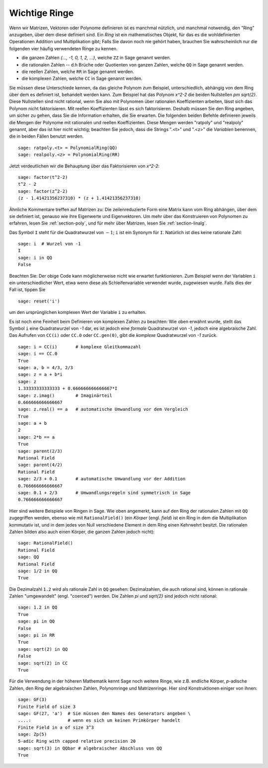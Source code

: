 .. _section-rings:

Wichtige Ringe
==============

Wenn wir Matrizen, Vektoren oder Polynome definieren ist es manchmal
nützlich, und manchmal notwendig, den "Ring" anzugeben, über dem diese
definiert sind. Ein *Ring* ist ein mathematisches Objekt, für das es
die wohldefinierten Operationen Addition und Multiplikation gibt; Falls
Sie davon noch nie gehört haben, brauchen Sie wahrscheinlich nur die
folgenden vier häufig verwendeten Ringe zu kennen.

* die ganzen Zahlen `\{..., -1, 0, 1, 2, ...\}`, welche ``ZZ`` in Sage
  genannt werden.
* die rationalen Zahlen -- d.h  Brüche oder Quotienten von ganzen
  Zahlen, welche ``QQ`` in Sage genannt werden.
* die reellen Zahlen, welche ``RR`` in Sage genannt werden.
* die komplexen Zahlen, welche ``CC`` in Sage genannt werden.

Sie müssen diese Unterschiede kennen, da das gleiche Polynom zum
Beispiel, unterschiedlich, abhängig von dem Ring über dem es definiert
ist, behandelt werden kann. Zum Beispiel hat das Polynom `x^2-2` die
beiden Nullstellen `\pm \sqrt{2}`.  Diese Nullstellen sind nicht
rational, wenn Sie also mit Polynomen über rationalen Koeffizienten
arbeiten, lässt sich das Polynom nicht faktorisieren. Mit reellen
Koeffizienten lässt es sich faktorisieren. Deshalb müssen Sie den Ring
angeben, um sicher zu gehen, dass Sie die Information
erhalten, die Sie erwarten. Die folgenden beiden Befehle definieren
jeweils die Mengen der Polynome mit rationalen und reellen
Koeffizienten. Diese Mengen werden "ratpoly" und "realpoly" genannt,
aber das ist hier nicht wichtig; beachten Sie jedoch, dass die Strings
".<t>" und ".<z>" die *Variablen* benennen, die in beiden Fällen benutzt
werden. ::

    sage: ratpoly.<t> = PolynomialRing(QQ)
    sage: realpoly.<z> = PolynomialRing(RR)

Jetzt verdeutlichen wir die Behauptung über das Faktorisieren von `x^2-2`:

.. link

::

    sage: factor(t^2-2)
    t^2 - 2
    sage: factor(z^2-2)
    (z - 1.41421356237310) * (z + 1.41421356237310)

Ähnliche Kommentare treffen auf Matrizen zu: Die zeilenreduzierte Form
eine Matrix kann vom Ring abhängen, über dem sie definiert ist,
genauso wie ihre Eigenwerte und Eigenvektoren. Um mehr über das
Konstruieren von Polynomen zu erfahren, lesen Sie :ref:`section-poly`,
und für mehr über Matrizen, lesen Sie :ref:`section-linalg`.

Das Symbol ``I`` steht für die Quadratwurzel von :math:`-1`; ``i`` ist
ein Synonym für ``I``. Natürlich ist dies keine rationale Zahl::

    sage: i  # Wurzel von -1
    I
    sage: i in QQ
    False

Beachten Sie: Der obige Code kann möglicherweise nicht wie erwartet
funktionieren. Zum Beispiel wenn der Variablen ``i`` ein
unterschiedlicher Wert, etwa wenn diese als Schleifenvariable
verwendet wurde, zugewiesen wurde. Falls dies der Fall ist, tippen Sie ::

    sage: reset('i')

um den ursprünglichen komplexen Wert der Variable ``i`` zu erhalten.

Es ist noch eine Feinheit beim Definieren von komplexen Zahlen zu
beachten: Wie oben erwähnt wurde, stellt das Symbol ``i`` eine
Quadratwurzel von `-1` dar, es ist jedoch eine *formale* Quadratwurzel
von `-1`, jedoch eine algebraische Zahl.  Das Aufrufen von ``CC(i)``
oder ``CC.0`` oder ``CC.gen(0)``, gibt die *komplexe* Quadratwurzel
von `-1` zurück. ::

    sage: i = CC(i)       # komplexe Gleitkommazahl
    sage: i == CC.0
    True
    sage: a, b = 4/3, 2/3
    sage: z = a + b*i
    sage: z
    1.33333333333333 + 0.666666666666667*I
    sage: z.imag()        # Imaginärteil
    0.666666666666667
    sage: z.real() == a   # automatische Umwandlung vor dem Vergleich
    True
    sage: a + b
    2
    sage: 2*b == a
    True
    sage: parent(2/3)
    Rational Field
    sage: parent(4/2)
    Rational Field
    sage: 2/3 + 0.1       # automatische Umwandlung vor der Addition
    0.766666666666667
    sage: 0.1 + 2/3       # Umwandlungsregeln sind symmetrisch in Sage
    0.766666666666667

Hier sind weitere Beispiele von Ringen in Sage. Wie oben angemerkt,
kann auf den Ring der rationalen Zahlen mit ``QQ`` zugegriffen werden,
ebenso wie mit ``RationalField()`` (ein  *Körper* (engl. *field*) ist
ein Ring in dem die Multiplikation kommutativ ist, und in dem jedes von
Null verschiedene Element in dem Ring einen Kehrwehrt besitzt. Die
rationalen Zahlen bilden also auch einen Körper, die ganzen Zahlen
jedoch nicht)::


    sage: RationalField()
    Rational Field
    sage: QQ
    Rational Field
    sage: 1/2 in QQ
    True

Die Dezimalzahl ``1.2`` wird als rationale Zahl in ``QQ`` gesehen:
Dezimalzahlen, die auch rational sind, können in rationale Zahlen
"umgewandelt" (engl. "coerced") werden. Die Zahlen `\pi` und `\sqrt{2}`
sind jedoch nicht rational::

    sage: 1.2 in QQ
    True
    sage: pi in QQ
    False
    sage: pi in RR
    True
    sage: sqrt(2) in QQ
    False
    sage: sqrt(2) in CC
    True

Für die Verwendung in der höheren Mathematik kennt Sage noch weitere
Ringe, wie z.B. endliche Körper, `p`-adische Zahlen, den Ring der
algebraischen Zahlen, Polynomringe und Matrizenringe. Hier sind
Konstruktionen einiger von ihnen::

    sage: GF(3)
    Finite Field of size 3
    sage: GF(27, 'a')  # Sie müssen den Names des Generators angeben \
    ....:              # wenn es sich um keinen Primkörper handelt
    Finite Field in a of size 3^3
    sage: Zp(5)
    5-adic Ring with capped relative precision 20
    sage: sqrt(3) in QQbar # algebraischer Abschluss von QQ
    True
